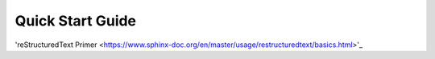 Quick Start Guide
=================

'reStructuredText Primer <https://www.sphinx-doc.org/en/master/usage/restructuredtext/basics.html>'_
